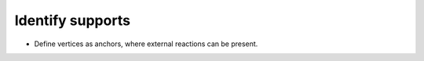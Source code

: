 .. _identify_supports:

********************************************************************************
Identify supports
********************************************************************************

* Define vertices as anchors, where external reactions can be present.